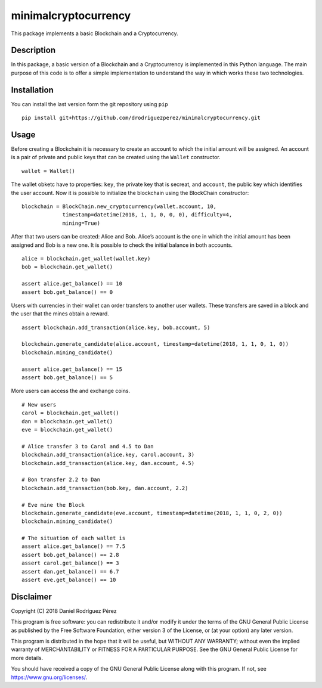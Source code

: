 minimalcryptocurrency
=====================

|Travis CI build status| |Codecov Code Coverage| |Scrutinizer Code Quality|

This package implements a basic Blockchain and a Cryptocurrency.

Description
-----------

In this package, a basic version of a Blockchain and a Cryptocurrency is
implemented in this Python language. The main purpose of this code is to
offer a simple implementation to understand the way in which works these
two technologies.

Installation
------------

You can install the last version form the git repository using ``pip``

::

    pip install git+https://github.com/drodriguezperez/minimalcryptocurrency.git

Usage
-----

Before creating a Blockchain it is necessary to create an account to
which the initial amount will be assigned. An account is a pair of
private and public keys that can be created using the ``Wallet``
constructor.

::

    wallet = Wallet()

The wallet obketc have to properties: ``key``, the private key that is
secreat, and ``account``, the public key which identifies the user
account. Now it is possible to initialize the blockchain using the
BlockChain constructor:

::

    blockchain = BlockChain.new_cryptocurrency(wallet.account, 10,
                 timestamp=datetime(2018, 1, 1, 0, 0, 0), difficulty=4,
                 mining=True)

After that two users can be created: Alice and Bob. Alice’s account is
the one in which the initial amount has been assigned and Bob is a new
one. It is possible to check the initial balance in both accounts.

::

    alice = blockchain.get_wallet(wallet.key)
    bob = blockchain.get_wallet()

    assert alice.get_balance() == 10
    assert bob.get_balance() == 0

Users with currencies in their wallet can order transfers to another
user wallets. These transfers are saved in a block and the user that the
mines obtain a reward.

::

    assert blockchain.add_transaction(alice.key, bob.account, 5)

    blockchain.generate_candidate(alice.account, timestamp=datetime(2018, 1, 1, 0, 1, 0))
    blockchain.mining_candidate()

    assert alice.get_balance() == 15
    assert bob.get_balance() == 5

More users can access the and exchange coins.

::

    # New users
    carol = blockchain.get_wallet()
    dan = blockchain.get_wallet()
    eve = blockchain.get_wallet()

    # Alice transfer 3 to Carol and 4.5 to Dan
    blockchain.add_transaction(alice.key, carol.account, 3)
    blockchain.add_transaction(alice.key, dan.account, 4.5)

    # Bon transfer 2.2 to Dan
    blockchain.add_transaction(bob.key, dan.account, 2.2)

    # Eve mine the Block
    blockchain.generate_candidate(eve.account, timestamp=datetime(2018, 1, 1, 0, 2, 0))
    blockchain.mining_candidate()

    # The situation of each wallet is
    assert alice.get_balance() == 7.5
    assert bob.get_balance() == 2.8
    assert carol.get_balance() == 3
    assert dan.get_balance() == 6.7
    assert eve.get_balance() == 10

Disclaimer
----------

Copyright (C) 2018 Daniel Rodríguez Pérez

This program is free software: you can redistribute it and/or modify it
under the terms of the GNU General Public License as published by the
Free Software Foundation, either version 3 of the License, or (at your
option) any later version.

This program is distributed in the hope that it will be useful, but
WITHOUT ANY WARRANTY; without even the implied warranty of
MERCHANTABILITY or FITNESS FOR A PARTICULAR PURPOSE. See the GNU General
Public License for more details.

You should have received a copy of the GNU General Public License along
with this program. If not, see https://www.gnu.org/licenses/.

.. |Travis CI build status| image:: https://travis-ci.org/drodriguezperez/minimalcryptocurrency.svg?branch=master
   :target: https://travis-ci.org/drodriguezperez/minimalcryptocurrency
.. |Codecov Code Coverage| image:: https://codecov.io/gh/drodriguezperez/minimalcryptocurrency/branch/master/graph/badge.svg
   :target: https://codecov.io/gh/drodriguezperez/minimalcryptocurrency
.. |Scrutinizer Code Quality| image:: https://scrutinizer-ci.com/g/drodriguezperez/minimalcryptocurrency/badges/quality-score.png?b=master
   :target: https://scrutinizer-ci.com/g/drodriguezperez/minimalcryptocurrency/?branch=master

